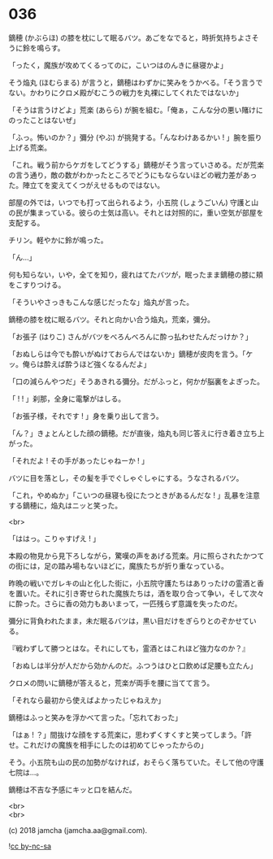 #+OPTIONS: toc:nil
#+OPTIONS: \n:t
#+OPTIONS: ^:{}

* 036

  鏑穂 (かぶらほ) の膝を枕にして眠るバツ。あごをなでると，時折気持ちよさそうに鈴を鳴らす。

  「ったく，魔族が攻めてくるってのに，こいつはのんきに昼寝かよ」

  そう焔丸 (ほむらまる) が言うと，鏑穂はわずかに笑みをうかべる。「そう言うでない。かわりにクロメ殿がむこうの戦力を丸裸にしてくれたではないか」

  「そうは言うけどよ」荒楽 (あらら) が腕を組む。「俺ぁ，こんな分の悪い賭けにのったことはないぜ」

  「ふっ。怖いのか？」彌分 (やぶ) が挑発する。「んなわけあるかい ! 」腕を振り上げる荒楽。

  「これ。戦う前からケガをしてどうする」鏑穂がそう言っていさめる。だが荒楽の言う通り，敵の数がわかったところでどうにもならないほどの戦力差があった。陣立てを変えてくつがえせるものではない。

  部屋の外では，いつでも打って出られるよう，小五院 (しょうごいん) 守護と山の民が集まっている。彼らの士気は高い。それとは対照的に，重い空気が部屋を支配する。

  チリン。軽やかに鈴が鳴った。

  「ん…」

  何も知らない，いや，全てを知り，疲れはてたバツが，眠ったまま鏑穂の膝に頬をこすりつける。

  「そういやさっきもこんな感じだったな」焔丸が言った。

  鏑穂の膝を枕に眠るバツ。それと向かい合う焔丸，荒楽，彌分。

  「お張子 (はりこ) さんがバツをべろんべろんに酔っ払わせたんだっけか？」

  「おぬしらは今でも酔いがぬけておらんではないか」鏑穂が皮肉を言う。「ケッ。俺らは酔えば酔うほど強くなるんだよ」

  「口の減らんやつだ」そうあきれる彌分。だがふっと，何かが脳裏をよぎった。

  「 ! ! 」刹那，全身に電撃がはしる。

  「お張子様，それです ! 」身を乗り出して言う。

  「ん？」きょとんとした顔の鏑穂。だが直後，焔丸も同じ答えに行き着き立ち上がった。

  「それだよ ! その手があったじゃねーか ! 」

  バツに目を落とし，その髪を手でぐしゃぐしゃにする。うなされるバツ。

  「これ，やめぬか」「こいつの昼寝も役にたつときがあるんだな ! 」乱暴を注意する鏑穂に，焔丸はニッと笑った。

  <br>

  「ははっ。こりゃすげえ ! 」

  本殿の物見から見下ろしながら，驚嘆の声をあげる荒楽。月に照らされたかつての街には，足の踏み場もないほどに，魔族たちが折り重なっている。

  昨晩の戦いでガレキの山と化した街に，小五院守護たちはありったけの霊酒と香を置いた。それに引き寄せられた魔族たちは，酒を取り合って争い，そして次々に酔った。さらに香の効力もあいまって，一匹残らず意識を失ったのだ。

  彌分に背負われたまま，未だ眠るバツは，黒い目だけをぎらりとのぞかせている。

  『戦わずして勝つとはな。それにしても，霊酒とはこれほど強力なのか？』

  「おぬしは半分が人だから効かんのだ。ふつうはひと口飲めば足腰も立たん」

  クロメの問いに鏑穂が答えると，荒楽が両手を腰に当てて言う。

  「それなら最初から使えばよかったじゃねえか」

  鏑穂はふっと笑みを浮かべて言った。「忘れておった」

  「はぁ ! ？」間抜けな顔をする荒楽に，思わずくすくすと笑ってしまう。「許せ。これだけの魔族を相手にしたのは初めてじゃったからの」

  そう。小五院も山の民の加勢がなければ，おそらく落ちていた。そして他の守護七院は…。

  鏑穂は不吉な予感にキッと口を結んだ。

  <br>
  <br>

  (c) 2018 jamcha (jamcha.aa@gmail.com).

  ![[https://i.creativecommons.org/l/by-nc-sa/4.0/88x31.png][cc by-nc-sa]]
